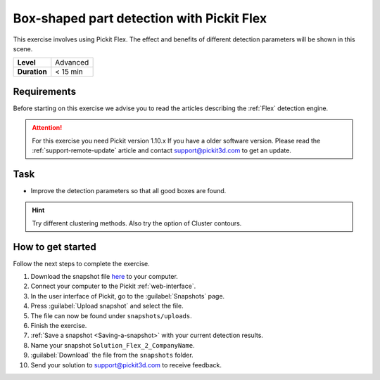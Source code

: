 .. _exercise_detection_flex_boxes:

Box-shaped part detection with Pickit Flex
===========================================

This exercise involves using Pickit Flex. The effect and benefits of
different detection parameters will be shown in this scene.

+--------------+------------------+
| **Level**    | Advanced         |
+--------------+------------------+
| **Duration** | < 15 min         |
+--------------+------------------+

.. image:: /assets/images/getting-started/box-shaped-part-detection.png

Requirements
------------

Before starting on this exercise we advise you to read the articles describing the
:ref:`Flex` detection engine.

.. attention:: For this exercise you need Pickit version 1.10.x
   If you have a older software version. Please read the :ref:`support-remote-update` article and contact support@pickit3d.com to get an update.

Task
----

-  Improve the detection parameters so that all good boxes are found.

.. hint:: Try different clustering methods. Also try the option of
   Cluster contours.

How to get started
------------------

Follow the next steps to complete the exercise.

#. Download the snapshot file
   `here <https://drive.google.com/uc?export=download&id=1_cbZbUM04YvOXVKE_U7nBWSGyguHyyE3>`__
   to your computer.
#. Connect your computer to the Pickit :ref:`web-interface`.
#. In the user interface of Pickit, go to the :guilabel:`Snapshots` page. 
#. Press :guilabel:`Upload snapshot` and select the file.
#. The file can now be found under ``snapshots/uploads``.
#. Finish the exercise.
#. :ref:`Save a snapshot <Saving-a-snapshot>` with your current detection results.
#. Name your snapshot ``Solution_Flex_2_CompanyName``.
#. :guilabel:`Download` the file from the ``snapshots`` folder.
#. Send your solution to support@pickit3d.com to receive feedback.
